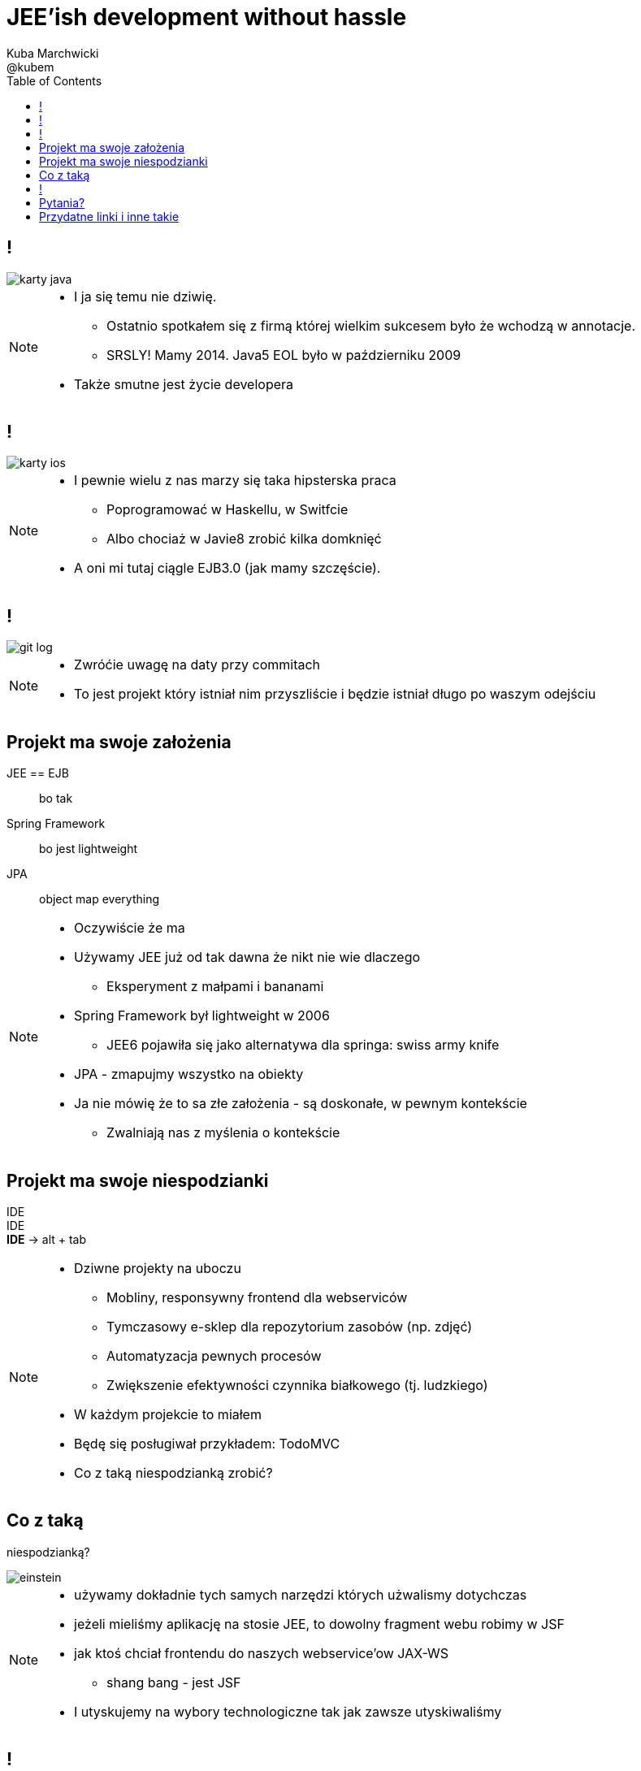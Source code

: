 = JEE'ish development without hassle
Kuba Marchwicki ; @kubem
:longform:
:sectids!:
:imagesdir: images
:source-highlighter: highlightjs
:language: no-highlight
:dzslides-style: stormy-jm
:dzslides-transition: fade
:dzslides-fonts: family=Lato:400,700,400italic,700italic&subset=latin,latin-ext&family=Cedarville+Cursive
:dzslides-highlight: tomorrow
:experimental:
:toc2:
:sectanchors:
:idprefix:
:idseparator: -
:icons: font

== !
image::karty-java.png[caption="Archetyp programisty Java", role="frame"]

[NOTE]
[role="speaker"]
====
* I ja się temu nie dziwię.
** Ostatnio spotkałem się z firmą której wielkim sukcesem było że wchodzą w annotacje.
** SRSLY! Mamy 2014. Java5 EOL było w październiku 2009
* Także smutne jest życie developera
====

== !
image::karty-ios.png[caption="Archetyp programisty Java", role="frame-right"]

[NOTE]
[role="speaker"]
====
* I pewnie wielu z nas marzy się taka hipsterska praca
** Poprogramować w Haskellu, w Switfcie
** Albo chociaż w Javie8 zrobić kilka domknięć
* A oni mi tutaj ciągle EJB3.0 (jak mamy szczęście).
====

== !
image::git_log.png[caption="Typowy projekt korporacyjny", role="frame"]

[NOTE]
[role="speaker"]
====
* Zwróćie uwagę na daty przy commitach
* To jest projekt który istniał nim przyszliście i będzie istniał długo po waszym odejściu
====

[.topic]
== Projekt ma swoje założenia

[.incremental.scatter]
JEE == EJB:: bo tak
Spring Framework:: bo jest lightweight
JPA:: object map everything 

[NOTE]
[role="speaker"]
====
* Oczywiście że ma
* Używamy JEE już od tak dawna że nikt nie wie dlaczego
** Eksperyment z małpami i bananami
* Spring Framework był lightweight w 2006
** JEE6 pojawiła się jako alternatywa dla springa: swiss army knife
* JPA - zmapujmy wszystko na obiekty
* Ja nie mówię że to sa złe założenia - są doskonałe, w pewnym kontekście
** Zwalniają nas z myślenia o kontekście
====

[.topic]
== Projekt ma swoje niespodzianki

[.statement]
[detail]#IDE# +
IDE + 
*IDE* -> [detail]#alt + tab# 

[NOTE]
[role="speaker"]
====
* Dziwne projekty na uboczu
** Mobliny, responsywny frontend dla webserviców
** Tymczasowy e-sklep dla repozytorium zasobów (np. zdjęć)
** Automatyzacja pewnych procesów
** Zwiększenie efektywności czynnika białkowego (tj. ludzkiego)
* W każdym projekcie to miałem
* Będę się posługiwał przykładem: TodoMVC
* Co z taką niespodzianką zrobić?
====


[.topic]
== Co z taką  
[.pull-right]#niespodzianką?#

image::einstein.jpg[caption="To co zawsze!", role="frame"]

[NOTE]
[role="speaker"]
====
* używamy dokładnie tych samych narzędzi których użwalismy dotychczas
* jeżeli mieliśmy aplikację na stosie JEE, to dowolny fragment webu robimy w JSF
* jak ktoś chciał frontendu do naszych webservice'ow JAX-WS
** shang bang - jest JSF
* I utyskujemy na wybory technologiczne tak jak zawsze utyskiwaliśmy
====

== !

[source,java]
.+TodoMVCResource.java+
----
@Path("/")
@Produces(MediaType.APPLICATION_JSON)
public class TodoMVCResource {

    @GET
    public List<Todo> getAll() {
        return store.getAll();
    }

    //..
}
----


[source, bash]
.+runner.sh+
----
{ ~ } » java -jar tomee-embedded.jpg --path my-application.war
----

[NOTE]
[role="speaker"]
====
* Niby wszystko jest w porządku. Jest single jar ;)
* Prawie jak mikroserwis
====


[.topic.ending, hrole="name"]
== Pytania? 
[.footer]
[icon-twitter]'{zwsp}' @kubem


[.topic]
== Przydatne linki i inne takie

[.middle]
----
http://speakerdeck.com/kubamarchwicki/jee-without-hassle-pl

Follow me on twitter:
  @kubem

Projekt z przykładami:
  https://github.com/kubamarchwicki/micro-java
  Frontend jest stąd: https://github.com/tastejs/todomvc
  Pewna inspiracja: https://github.com/kouphax/todomvc-server

Ta prezentacja została zrobiona przy pomocy AsciiDoctora
  http://asciidoctor.org/
  https://github.com/kubamarchwicki/presentations/

Kilka narzędzi wykorzystywanych w prezentacji  
  http://paulrouget.com/dzslides/
  http://asciiflow.com/
----

